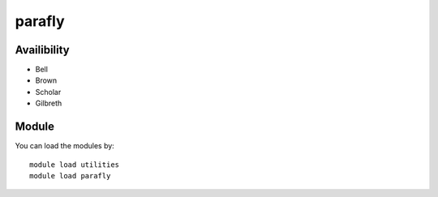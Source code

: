 .. _backbone-label:

parafly
==============================

Availibility
~~~~~~~~
- Bell
- Brown
- Scholar
- Gilbreth

Module
~~~~~~~~
You can load the modules by::

    module load utilities
    module load parafly

